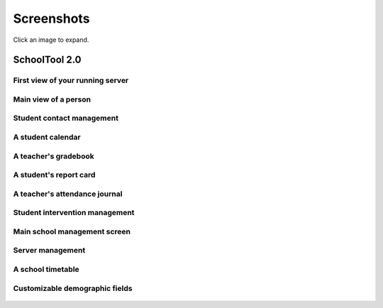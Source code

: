 Screenshots
===========

Click an image to expand.

SchoolTool 2.0
--------------

First view of your running server
+++++++++++++++++++++++++++++++++

   .. image:: images/admin-passwd-0.png

Main view of a person
+++++++++++++++++++++

   .. image:: images/sc-person.png

Student contact management
++++++++++++++++++++++++++

    .. image:: images/contacts-7.png

A student calendar
++++++++++++++++++

    .. image:: images/sc-cal.png

A teacher's gradebook
+++++++++++++++++++++

    .. image:: images/sc-grade.png

A student's report card
+++++++++++++++++++++++

   .. image:: images/report-card.png

A teacher's attendance journal
++++++++++++++++++++++++++++++

    .. image:: images/sc-journal.png

Student intervention management
+++++++++++++++++++++++++++++++

    .. image:: images/sc-intervention.png

Main school management screen
+++++++++++++++++++++++++++++

    .. image:: images/sc-school.png

Server management
+++++++++++++++++

   .. image:: images/server-settings-0.png

A school timetable
++++++++++++++++++

   .. image:: images/timetables-7.png

Customizable demographic fields
+++++++++++++++++++++++++++++++

   .. image:: images/demographics-schema-2.png
